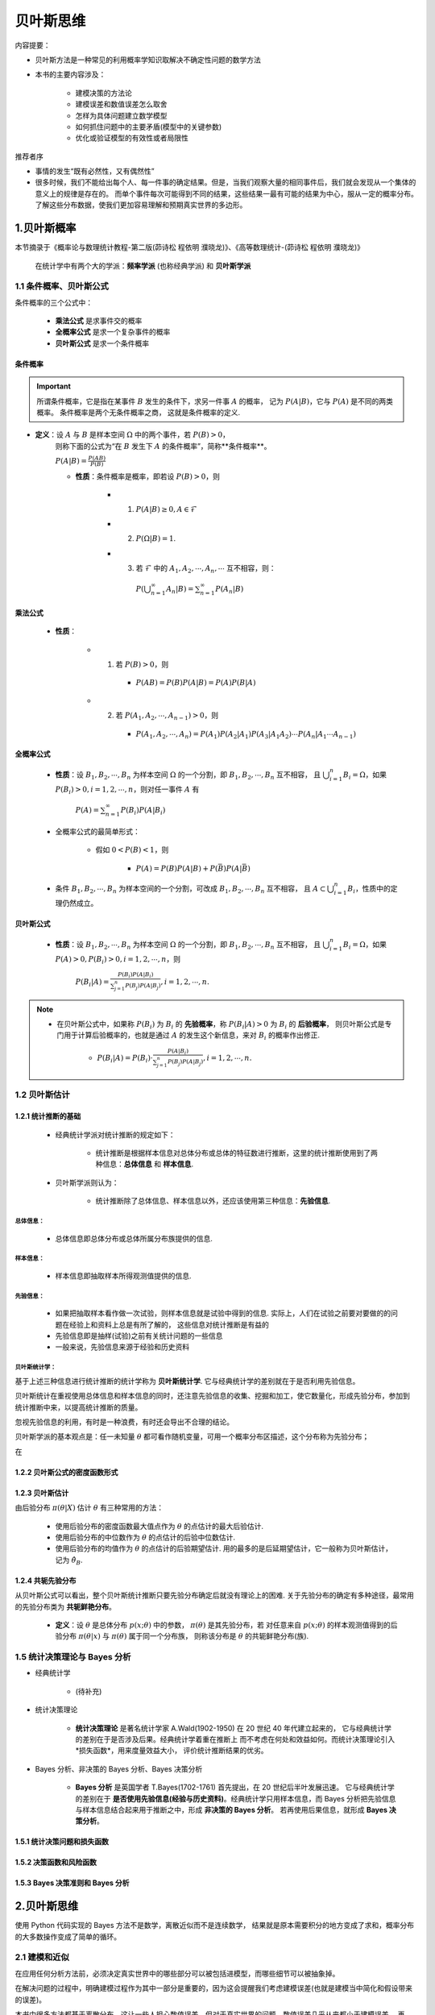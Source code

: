 
贝叶斯思维
=============

内容提要：

- 贝叶斯方法是一种常见的利用概率学知识取解决不确定性问题的数学方法

- 本书的主要内容涉及：

    - 建模决策的方法论

    - 建模误差和数值误差怎么取舍

    - 怎样为具体问题建立数学模型

    - 如何抓住问题中的主要矛盾(模型中的关键参数)

    - 优化或验证模型的有效性或者局限性

推荐者序

- 事情的发生“既有必然性，又有偶然性”

- 很多时候，我们不能给出每个人、每一件事的确定结果。但是，当我们观察大量的相同事件后，我们就会发现从一个集体的意义上的规律是存在的。
  而单个事件每次可能得到不同的结果，这些结果一最有可能的结果为中心，服从一定的概率分布。了解这些分布数据，使我们更加容易理解和预期真实世界的多边形。



1.贝叶斯概率
----------------------

本节摘录于《概率论与数理统计教程-第二版(茆诗松 程依明 濮晓龙)》、《高等数理统计-(茆诗松 程依明 濮晓龙)》

    在统计学中有两个大的学派：**频率学派** (也称经典学派) 和 **贝叶斯学派**

1.1 条件概率、贝叶斯公式
~~~~~~~~~~~~~~~~~~~~~~~~~~~~

条件概率的三个公式中：

    - **乘法公式** 是求事件交的概率

    - **全概率公式** 是求一个复杂事件的概率

    - **贝叶斯公式** 是求一个条件概率

条件概率
^^^^^^^^^^^^^^^^^

.. important:: 

    所谓条件概率，它是指在某事件 :math:`B`  发生的条件下，求另一件事 :math:`A`  的概率，
    记为 :math:`P(A|B)`，它与 :math:`P(A)` 是不同的两类概率。 条件概率是两个无条件概率之商，
    这就是条件概率的定义.


- **定义**：设 :math:`A` 与 :math:`B` 是样本空间 :math:`\Omega` 中的两个事件，若 :math:`P(B) > 0`，
    则称下面的公式为“在 :math:`B` 发生下 :math:`A` 的条件概率”，简称**条件概率**。
    
    :math:`P(A|B) = \frac{P(AB)}{P(B)}` 

    - **性质**：条件概率是概率，即若设 :math:`P(B) > 0`，则

        - (1) :math:`P(A|B) \geq 0, A \in \mathcal{F}`

        - (2) :math:`P(\Omega|B) = 1`.

        - (3) 若 :math:`\mathcal{F}` 中的 :math:`A_1, A_2, \cdots, A_n, \cdots` 互不相容，则：

            :math:`P(\bigcup_{n=1}^{\infty}A_{n}|B) = \sum_{n = 1}^{\infty}P(A_{n}|B)`

乘法公式
^^^^^^^^^^^^^^^^

    - **性质**：

        - (1) 若 :math:`P(B)>0`，则

            - :math:`P(AB)=P(B)P(A|B)=P(A)P(B|A)`
        
        - (2) 若 :math:`P(A_1, A_2, \cdots, A_{n-1})>0`，则

            - :math:`P(A_1, A_2, \cdots, A_{n})=P(A_{1})P(A_{2}|A_{1})P(A_{3}|A_{1}A_{2}) \cdots P(A_{n}|A_{1} \cdots A_{n-1})`

全概率公式
^^^^^^^^^^^^^^^^

    - **性质**：设 :math:`B_{1}, B_{2}, \cdots, B_{n}` 为样本空间 :math:`\Omega` 的一个分割，即 :math:`B_{1}, B_{2}, \cdots, B_{n}` 互不相容，
      且 :math:`\bigcup_{i=1}^{n}B_{i} = \Omega`，如果 :math:`P(B_{i})>0,i=1,2,\cdots,n`，则对任一事件 :math:`A` 有

        :math:`P(A)=\sum_{n = 1}^{\infty}P(B_{i})P(A|B_{i})`

    - 全概率公式的最简单形式：

        - 假如 :math:`0<P(B)<1`，则

            - :math:`P(A) = P(B)P(A|B) + P(\bar{B})P(A|\bar{B})`
        
    - 条件 :math:`B_{1}, B_{2}, \cdots, B_{n}` 为样本空间的一个分割，可改成 :math:`B_{1}, B_{2}, \cdots, B_{n}` 互不相容，
      且 :math:`A \subset \bigcup_{i=1}^{n}B_{i}`，性质中的定理仍然成立。

贝叶斯公式
^^^^^^^^^^^^^^^^^

    - **性质**：设 :math:`B_{1}, B_{2}, \cdots, B_{n}` 为样本空间 :math:`\Omega` 的一个分割，即 :math:`B_{1}, B_{2}, \cdots, B_{n}` 互不相容，
      且 :math:`\bigcup_{i=1}^{n}B_{i} = \Omega`，如果 :math:`P(A) > 0, P(B_{i})>0,i=1,2,\cdots,n`，则

        :math:`P(B_{i}|A)=\frac{P(B_{i})P(A|B_{i})}{\sum_{j=1}^{n}P(B_{j})P(A|B_{j})}, i=1,2,\cdots,n.`

.. note:: 

    - 在贝叶斯公式中，如果称 :math:`P(B_{i})` 为 :math:`B_{i}` 的 **先验概率**，称 :math:`P(B_{i}|A)>0` 为 :math:`B_{i}` 的 **后验概率**，
      则贝叶斯公式是专门用于计算后验概率的，也就是通过 :math:`A` 的发生这个新信息，来对 :math:`B_{i}` 的概率作出修正.

        - :math:`P(B_{i}|A)=P(B_{i}) \cdot \frac{P(A|B_{i})}{\sum_{j=1}^{n}P(B_{j})P(A|B_{j})}, i=1,2,\cdots,n.`



1.2 贝叶斯估计
~~~~~~~~~~~~~~~~~~~~~

1.2.1 统计推断的基础
^^^^^^^^^^^^^^^^^^^^

    - 经典统计学派对统计推断的规定如下：

        - 统计推断是根据样本信息对总体分布或总体的特征数进行推断，这里的统计推断使用到了两种信息：**总体信息** 和 **样本信息**.

    - 贝叶斯学派则认为：

        - 统计推断除了总体信息、样本信息以外，还应该使用第三种信息：**先验信息**.

总体信息：
''''''''''''

    - 总体信息即总体分布或总体所属分布族提供的信息.


样本信息：
''''''''''''

    - 样本信息即抽取样本所得观测值提供的信息.

先验信息：
''''''''''''

    - 如果把抽取样本看作做一次试验，则样本信息就是试验中得到的信息. 
      实际上，人们在试验之前要对要做的的问题在经验上和资料上总是有所了解的，
      这些信息对统计推断是有益的

    - 先验信息即是抽样(试验)之前有关统计问题的一些信息

    - 一般来说，先验信息来源于经验和历史资料

贝叶斯统计学：
'''''''''''''''''''

基于上述三种信息进行统计推断的统计学称为 **贝叶斯统计学**. 它与经典统计学的差别就在于是否利用先验信息。

贝叶斯统计在重视使用总体信息和样本信息的同时，还注意先验信息的收集、挖掘和加工，使它数量化，形成先验分布，参加到
统计推断中来，以提高统计推断的质量。

忽视先验信息的利用，有时是一种浪费，有时还会导出不合理的结论。

贝叶斯学派的基本观点是：任一未知量 :math:`\theta` 都可看作随机变量，可用一个概率分布区描述，这个分布称为先验分布；

在


1.2.2 贝叶斯公式的密度函数形式
^^^^^^^^^^^^^^^^^^^^^^^^^^^^^^^^^^^^^^^^




1.2.3 贝叶斯估计
^^^^^^^^^^^^^^^^^^^^

由后验分布 :math:`\pi(\theta|X)` 估计 :math:`\theta` 有三种常用的方法：

    - 使用后验分布的密度函数最大值点作为 :math:`\theta` 的点估计的最大后验估计.

    - 使用后验分布的中位数作为 :math:`\theta` 的点估计的后验中位数估计.

    - 使用后验分布的均值作为 :math:`\theta` 的点估计的后验期望估计. 用的最多的是后延期望估计，它一般称为贝叶斯估计，记为 :math:`\hat{\theta}_{B}`.

1.2.4 共轭先验分布
^^^^^^^^^^^^^^^^^^^^

从贝叶斯公式可以看出，整个贝叶斯统计推断只要先验分布确定后就没有理论上的困难. 关于先验分布的确定有多种途径，最常用的先验分布类为 **共轭鲜艳分布**。

    - **定义**：设 :math:`\theta` 是总体分布 :math:`p(x;\theta)` 中的参数， :math:`\pi(\theta)` 是其先验分布，若
      对任意来自 :math:`p(x;\theta)` 的样本观测值得到的后验分布 :math:`\pi(\theta|x)` 与 :math:`\pi(\theta)` 属于同一个分布族，
      则称该分布是 :math:`\theta` 的共轭鲜艳分布(族).



1.5 统计决策理论与 Bayes 分析
~~~~~~~~~~~~~~~~~~~~~~~~~~~~~~~

- 经典统计学

    - (待补充)

- 统计决策理论

    - **统计决策理论** 是著名统计学家 A.Wald(1902-1950) 在 20 世纪 40 年代建立起来的，
      它与经典统计学的差别在于是否涉及后果。经典统计学着重在推断上
      而不考虑在何处和效益如何。而统计决策理论引入*损失函数*，用来度量效益大小，
      评价统计推断结果的优劣。

- Bayes 分析、非决策的 Bayes 分析、Bayes 决策分析

    - **Bayes 分析** 是英国学者 T.Bayes(1702-1761) 首先提出，在 20 世纪后半叶发展迅速。
      它与经典统计学的差别在于 **是否使用先验信息(经验与历史资料)**。经典统计学只用样本信息，而
      Bayes 分析把先验信息与样本信息结合起来用于推断之中，形成 **非决策的 Bayes 分析**。
      若再使用后果信息，就形成 **Bayes 决策分析**。


1.5.1 统计决策问题和损失函数
^^^^^^^^^^^^^^^^^^^^^^^^^^^^^^^^^^^^


1.5.2 决策函数和风险函数
^^^^^^^^^^^^^^^^^^^^^^^^^^^^^^^^^^^^


1.5.3 Bayes 决策准则和 Bayes 分析
^^^^^^^^^^^^^^^^^^^^^^^^^^^^^^^^^^^^



2.贝叶斯思维
----------------------

使用 Python 代码实现的 Bayes 方法不是数学，离散近似而不是连续数学，
结果就是原本需要积分的地方变成了求和，概率分布的大多数操作变成了简单的循环。

2.1 建模和近似
~~~~~~~~~~~~~~~~~~~

在应用任何分析方法前，必须决定真实世界中的哪些部分可以被包括进模型，而哪些细节可以被抽象掉。

在解决问题的过程中，明确建模过程作为其中一部分是重要的，因为这会提醒我们考虑建模误差(也就是建模当中简化和假设带来的误差)。

本书中很多方法都基于离散分布，这让一些人担心数值误差，但对于真实世界的问题，数值误差几乎从来都小于建模误差。
再者，离散方法总能允许较好的建模选择，我宁愿要一个近似的良好的模型也不要一个精确但却糟糕的模型。

从另一个角度看，连续方法常在性能上有优势，比如能以常数时间复杂度的解法替换掉线性或者平方时间复杂度的解法。

总的来说，推荐这些步骤的一个通用流程如下：

    - 1.当研究问题时，以一个简化模型开始，并以清晰、好理解、实证无误的代码实现它。注意力集中在好的建模决策而不是优化上

    - 2.一旦简化模型有效，再找到最大错误来源。这可能需要增加离散近似过程当中值的数量，或者增加蒙特卡洛方法中的迭代数，或者增加模型细节。

    - 3.如果对你的应用而言性能就已经足够了，则没必要优化。但如果要做，有两个方向可以考虑：评估你的代码以寻找优化空间，例如，如果你缓存了
      前面的计算结果，你也许能避免重复冗余的计算；或者可以去发现找到计算捷径的分析方法。


2.2 代码利用
~~~~~~~~~~~~~~~~~~~

书信息：

    - https://greenteapress.com/wp/think-bayes/

    - https://github.com/wangzhefeng/ThinkBayes2

    - https://github.com/rlabbe/ThinkBayes

环境配置：

    .. code-block:: shell

        $ git clone git@github.com:wangzhefeng/ThinkBayes2.git
        $ cd ThinkBayes2
        $ pip install .
        $ python -m pip install numpy scipy matplotlib jupyter pandas jupyterlab
        $ python install_test.py


2.3 贝叶斯定理
~~~~~~~~~~~~~~~~~~~~~

基本概念
^^^^^^^^^^^^^^^^

    - 概率

    - 条件概率

    - 联合概率


贝叶斯定理
^^^^^^^^^^^^^^^^

- 联合概率满足乘法交换律：

    - :math:`P(AB)  = P(BA)` 

- 乘法公式：

    - :math:`P(AB) = P(A)P(B|A)`

    - :math:`P(BA) = P(B)P(A|B)`

    - :math:`P(A)P(B|A) = P(B)P(A|B)` 

- 贝叶斯定理：

    - :math:`P(A|B) = \frac{P(A)P(B|A)}{P(B)}` 

.. note:: 

    - 对于涉及条件概率的很多问题，贝叶斯定理提供了一个分而治之的策略。

    - 如果 :math:`P(A|B)` 难以计算，或难以用实验衡量，可以检查计算贝叶斯定理中的其他项是否更容易，如 :math:`P(B|A)`，
      :math:`P(A)` 和 :math:`P(B)`.  

2.4 统计计算
~~~~~~~~~~~~~~~~~~~~~~

2.4.1 分布
^^^^^^^^^^^^^^^^^^^^^^^

在统计学中，分布是一组值及其对应的概率。

使用示例：

    - 建立一个 ``Pmf`` 来表示六面筛骰子的结果分布

        .. code-block:: python

            from thinkbayes2 import Pmf

            pmf = Pmf()
            for x in [1, 2, 3, 4, 5, 6]:
                pmf.Set(x, 1/6.0)
            
            print(pmf.Prob(1))
            print(pmf.Prob(7))


    - 计算每个单词在一个词序列中出现的次数

        .. code-block:: python
        
            from thinkbayes2 import Pmf
            
            pmf = Pmf()
            word_list = ["the", "wang", "zhe", "feng", "the"]
            for word in word_list:
                pmf.Incr(word, 1)
            
            print(pmf.Prob("the"))
            print(pmf.Prob("the") / pmf.Normalize())

2.4.2 曲奇饼问题
^^^^^^^^^^^^^^^^^^^^^^^

假设是事件 :math:`B_1` 和 :math:`B_2`

    .. code-block:: python

        from thinkbayes2 import Pmf

        # 先验分布
        pmf = Pmf()
        pmf.Set("Bowl1", 0.5)
        pmf.Set("Bowl2", 0.5)

        # 更新基于数据(拿到一块香草曲奇饼) 后的分布，将先验分别乘以对应的似然度
        pmf.Mult("Bowl1", 0.75)
        pmf.Mult("Bowl2", 0.5)

        # 分布归一化
        pmf.Normalize()

        # 后验分布
        print(pmf.Prob("Bowl1"))
        print(pmf.Prob("Bowl2"))

贝叶斯框架:

    .. code-block:: python

        from thinkbayes2 import Pmf
        
        class Cookie(Pmf):

            def __init__(self, hypos):
                Pmf.__init__(self)
                for hypo in hypos:
                    self.Set(hypo, 1)
                self.Normalize()
            
            def Update(self, data):
                for hypo in self.Values():
                    like = self.Likelihood(data, hypo)
                    self.Mult(hypo, like)
                self.Normalize()
            
            mixes = {
                "Bowl1": dict(
                    vanilla = 0.75, chocolate = 0.25
                ),
                "Bowl2": dict(
                    vanilla = 0.5， chocolate = 0.5
                )
            }
            def Likelihood(self, data, hypo):
                mix = self.mixes(hypo)
                like = mix[data]
                return like

        hypos = ["Bowl1", "Bowl2"]
        pmf = Cookie(hypos)

        # 更新
        pmf.Update("vanilla")

        # 打印每个假设的后验概率
        for hypo, prob in pmf.Items():
            print(hypo, prob)
        
        # 推广到从同一个碗取不只一个曲奇饼(带替换)的情形
        dataset = ["vanilla", "chocolate", "vanilla"]
        for data in dataset:
            pmf.Update(data)

2.4.3 Monty Hall 难题
^^^^^^^^^^^^^^^^^^^^^^^^^

Monty Hall 类实现：

    .. code-block:: python

        class Monty(Pmf):

            def __init__(self, hypos):
                Pmf.__init__(self)
                for hypo in hypos:
                    self.Set(hypo, 1)
                self.Normalize()

            def Update(self, data):
                for hypo in self.Values():
                    like = self.Likelihood(data, hypo)
                    self.Mult(hypo, like)
                self.Normalize()

            def Likelihood(self, data, hypo):
                if hypo == data:
                    return 0
                elif hypo == "A":
                    return 0.5
                else:
                    return 1

        hypos = "ABC"
        pmf = Monty(hypos)
        data = "B"
        pmf.Update(data)

        for hypo, prob in pmf.Items():
            print(hypo, prob)

封装框架:

    .. code-block:: python

        class Suite(Pmf):
            """代表一套假设及其概率"""

            def __init__(self, hypo = tuple()):
                """初始化分配"""
                pass
            
            def Update(self, data):
                """更新基于该数据的每个假设"""
                pass

            def Print(self):
                """打印出假设和它们的概率"""
                pass

    .. code-block:: python

        from thinkbayes2 import Suite

        class Monty(Suite):
            
            def Likelihood(self, data, hypo):
                if hypo == data:
                    return 0
                elif hypo == "A":
                    return 0.5
                else:
                    return 1
        
        suite = Monty("ABC")
        suite.Update("B")
        suite.Print()

2.4.4 M&M 豆问题
^^^^^^^^^^^^^^^^^^^^^^

    .. code-block:: python

        mix94 = dict(brown = 30, yellow = 20, red = 20, green = 10, orange = 10, tan = 10)
        mix96 = dict(blue = 24, green = 20, orange = 16, yellow = 14, red = 13, brown = 13)
        hypoA = dict(bag1 = mix94, bag2 = mix96)
        hypoB = dict(bag1 = mix94, bag2 = mix94)

        hypotheses = dict(A = hypoA, B = hypoB)

        class M_and_M(Suite):

            def Likelihood(self, data, hypo):
                bag, color = data
                mix = self.hypotheses[hypo][bag]
                like = mix[color]
                return like

        suite = M_and_M("AB")
        suite.Update(("bag1", "yellow"))
        suite.Update(("bag2", "green"))
        suite.Print()

.. note:: 

    - Suite 是一个抽象类(abstract type)，这意味着它定义了 Suite 应该有额接口，但并不提供完整的实现. Suite 接口包括了 Update 和 Likelihood 方法，但只提供了 Update 的实现，没有 Likelihood 的实现。

    - 具体类(concrerte type)是继承自抽象父类的类，而且提供了缺失方法的实现。


2.5 估计
~~~~~~~~~~~~~~~~~~~~~~




